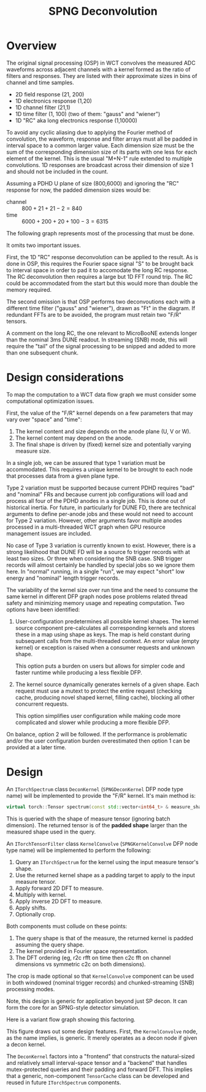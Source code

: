 #+title: SPNG Deconvolution

* Overview

The original signal processing (OSP) in WCT convolves the measured ADC waveforms
across adjacent channels with a kernel formed as the ratio of filters and
responses.  They are listed with their approximate sizes in bins of channel and
time samples.

- 2D field response (21, 200)
- 1D electronics response (1,20)
- 1D channel filter (21,1)
- 1D time filter (1, 100)  (two of them: "gauss" and "wiener")
- 1D "RC" aka long electronics response (1,10000)

To avoid any cyclic aliasing due to applying the Fourier method of convolution,
the waveform, response and filter arrays must all be padded in interval space to
a common larger value.  Each dimension size must be the sum of the corresponding
dimension size of its parts with one less for each element of the kernel.  This
is the usual "M+N-1" rule extended to multiple convolutions.  1D responses are
broadcast across their dimension of size 1 and should not be included in the
count.

Assuming a PDHD U plane of size (800,6000) and ignoring the "RC" response for
now, the padded dimension sizes would be:

- channel :: $800 + 21 + 21- 2 = 840$
- time :: $6000 + 200 + 20 + 100 - 3 = 6315$

The following graph represents most of the processing that must be done.

[[file:decon-flow.png]] 

It omits two important issues.

First, the 1D "RC" response deconvolution can be applied to the result.  As is
done in OSP, this requires the Fourier space signal "S" to be brought back to
interval space in order to pad it to accomodate the long RC response.  The RC
deconvolution then requires a large but 1D FFT round trip.  The RC could be
accommodated from the start but this would more than double the memory required.

The second omission is that OSP performs two deconvoutions each with a different
time filter ("gauss" and "wiener"), drawn as "Ft" in the diagram.  If redundant
FFTs are to be avoided, the program must retain two "F/R" tensors.

A comment on the long RC, the one relevant to MicroBooNE extends longer than the
nominal 3ms DUNE readout.  In streaming (SNB) mode, this will require the "tail"
of the signal processing to be snipped and added to more than one subsequent
chunk.

* Design considerations 

To map the computation to a WCT data flow graph we must consider some computational optimization issues.

First, the value of the "F/R" kernel depends on a few parameters that may vary over "space" and "time":

1. The kernel content and size depends on the anode plane (U, V or W).
2. The kernel content may depend on the anode.
3. The final shape is driven by (fixed) kernel size and potentially varying measure size.


In a single job, we can be assured that type 1 variation must be accommodated.
This requires a unique kernel to be brought to each node that processes data
from a given plane type.

Type 2 variation must be supported because current PDHD requires "bad" and
"nominal" FRs and because current job configurations will load and process all
four of the PDHD anodes in a single job.  This is done out of historical
inertia.  For future, in particularly for DUNE FD, there are technical arguments
to define per-anode jobs and these would not need to account for Type 2
variation.  However, other arguments favor multiple anodes processed in a
multi-threaded WCT graph when GPU resource management issues are included.

No case of Type 3 variation is currently known to exist.  However, there is a
strong likelihood that DUNE FD will be a source fo trigger records with at least
two sizes.  Or three when considering the SNB case.  SNB trigger records will
almost certainly be handled by special jobs so we ignore them here.  In "normal"
running, in a single "run", we may expect "short" low energy and "nominal"
length trigger records.

The variability of the kernel size over run time and the need to consume the
same kernel in different DFP graph nodes pose problems related thread safety and
minimizing memory usage and repeating computation.  Two options have been
identified:

1. User-configuration predetermines all possible kernel shapes.  The kernel
   source component pre-calculates all corresponding kernels and stores these in
   a map using shape as keys.  The map is held constant during subsequent calls
   from the multi-threaded context.  An error value (empty kernel) or exception
   is raised when a consumer requests and unknown shape.

   This option puts a burden on users but allows for simpler code and faster
   runtime while producing a less flexible DFP. 

2. The kernel source dynamically generates kernels of a given shape.  Each
   request must use a mutext to protect the entire request (checking cache,
   producing novel shaped kernel, filling cache), blocking all other concurrent
   requests.

   This option simplifies user configuration while making code more complicated
   and slower while producing a more flexible DFP.

On balance, option 2 will be followed.  If the performance is problematic and/or
the user configuration burden overestimated then option 1 can be provided at a
later time.

* Design

An ~ITorchSpectrum~ class ~DeconKernel~ (~SPNGDeconKernel~ DFP node type name) will be
implemented to provide the "F/R" kernel.  It's main method is:

#+begin_src cpp
    virtual torch::Tensor spectrum(const std::vector<int64_t> & measure_shape);
#+end_src

This is queried with the shape of measure tensor (ignoring batch dimension).
The returned tensor is of the *padded shape* larger than the measured shape used
in the query.

An ~ITorchTensorFilter~ class ~KernelConvolve~ (~SPNGKernelConvolve~ DFP node type
name) will be implemented to perform the following:

1. Query an ~ITorchSpectrum~ for the kernel using the input measure tensor's shape.
2. Use the returned kernel shape as a padding target to apply to the input measure tensor.
3. Apply forward 2D DFT to measure.
4. Multiply with kernel.
5. Apply inverse 2D DFT to measure.
6. Apply shifts.
7. Optionally crop.


Both components must collude on these points:

1. The query shape is that of the measure, the returned kernel is padded assuming the query shape.
2. The kernel provided in Fourier space representation.
3. The DFT ordering (eg, r2c rfft on time then c2c fft on channel dimensions vs symmetric c2c on both dimensions).


The crop is made optional so that ~KernelConvolve~ component can be used in both
windowed (nominal trigger records) and chunked-streaming (SNB) processing modes.

Note, this design is generic for application beyond just SP decon.  It can form
the core for an SPNG-style detector simulation.

Here is a variant flow graph showing this factoring.

[[file:decon-components.png]]

This figure draws out some design features.  First, the ~KernelConvolve~ node, as
the name implies, is generic.  It merely operates as a decon node if given a
decon kernel.

The ~DeconKernel~ factors into a "frontend" that constructs the natural-sized and
relatively small interval-space tensor and a "backend" that handles
mutex-protected queries and their padding and forward DFT.  This implies that a
generic, non-component ~TensorCache~ class can be developed and reused in future
~ITorchSpectrum~ components.




